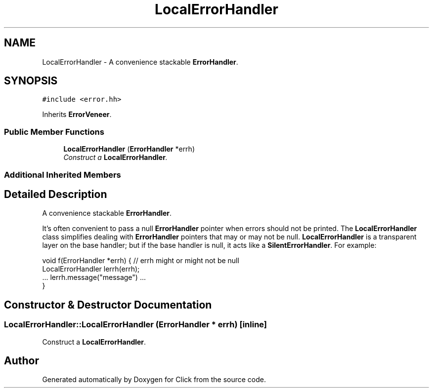 .TH "LocalErrorHandler" 3 "Thu Oct 12 2017" "Click" \" -*- nroff -*-
.ad l
.nh
.SH NAME
LocalErrorHandler \- A convenience stackable \fBErrorHandler\fP\&.  

.SH SYNOPSIS
.br
.PP
.PP
\fC#include <error\&.hh>\fP
.PP
Inherits \fBErrorVeneer\fP\&.
.SS "Public Member Functions"

.in +1c
.ti -1c
.RI "\fBLocalErrorHandler\fP (\fBErrorHandler\fP *errh)"
.br
.RI "\fIConstruct a \fBLocalErrorHandler\fP\&. \fP"
.in -1c
.SS "Additional Inherited Members"
.SH "Detailed Description"
.PP 
A convenience stackable \fBErrorHandler\fP\&. 

It's often convenient to pass a null \fBErrorHandler\fP pointer when errors should not be printed\&. The \fBLocalErrorHandler\fP class simplifies dealing with \fBErrorHandler\fP pointers that may or may not be null\&. \fBLocalErrorHandler\fP is a transparent layer on the base handler; but if the base handler is null, it acts like a \fBSilentErrorHandler\fP\&. For example: 
.PP
.nf
void f(ErrorHandler *errh) {   // errh might or might not be null
    LocalErrorHandler lerrh(errh);
    \&.\&.\&. lerrh\&.message("message") \&.\&.\&.
}

.fi
.PP
 
.SH "Constructor & Destructor Documentation"
.PP 
.SS "LocalErrorHandler::LocalErrorHandler (\fBErrorHandler\fP * errh)\fC [inline]\fP"

.PP
Construct a \fBLocalErrorHandler\fP\&. 

.SH "Author"
.PP 
Generated automatically by Doxygen for Click from the source code\&.
